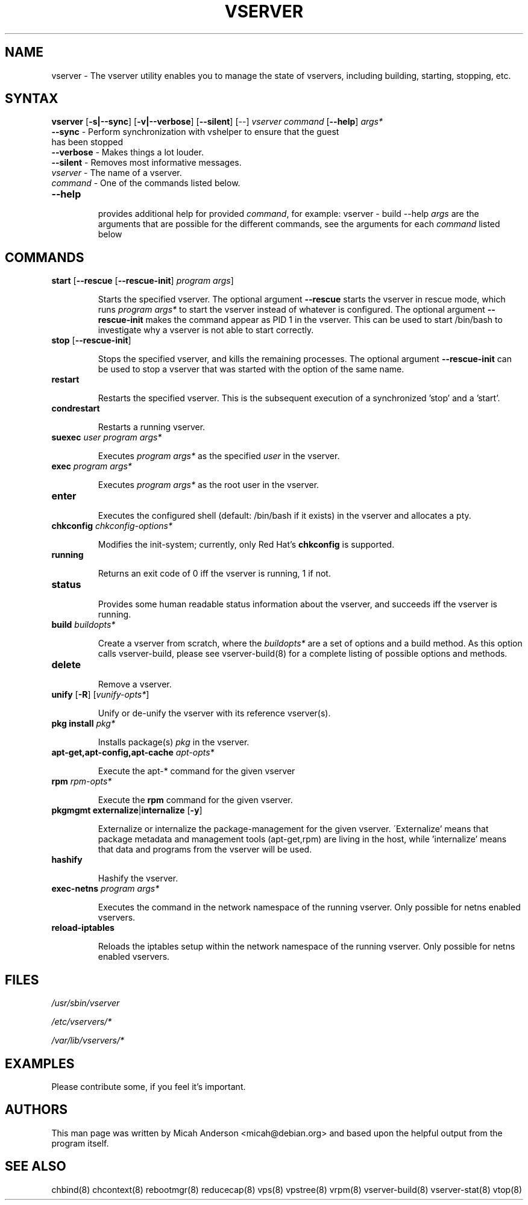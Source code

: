 .TH VSERVER 8 "October 24, 2007" "util-vserver" "System Administration"
.SH "NAME"
.LP 
vserver \- The vserver utility enables you to manage the state of vservers, including building, starting, stopping, etc.
.SH SYNTAX
.B vserver
[\fB-s|--sync\fR] [\fB-v|--verbose\fR] [\fB--silent\fR] [\-\-] \fIvserver\fR \fIcommand\fR [\fB--help\fR] \fIargs*\fR
.TP
\fB\-\-sync\fR - Perform synchronization with vshelper to ensure that the guest has been stopped
.TP
\fB\-\-verbose\fR - Makes things a lot louder.
.TP
\fB\-\-silent\fR - Removes most informative messages.
.TP
\fIvserver\fR - The name of a vserver.
.TP
\fIcommand\fR - One of the commands listed below.
.TP
\fB\-\-help\fR 
.IP
provides additional help for provided \fIcommand\fR, for example: vserver - build --help
\fIargs\fR are the arguments that are possible for the different commands, see the
arguments for each \fIcommand\fR listed below
.SH "COMMANDS"
.TP
\fBstart\fR [\fB\-\-rescue\fR [\fB\-\-rescue\-init\fR] \fIprogram args\fR] 
.IP
\&Starts the specified vserver. The optional argument \fB--rescue\fR starts the
vserver in rescue mode, which runs \fIprogram args*\fR to start the vserver
instead of whatever is configured. The optional argument \fB--rescue-init\fR
makes the command appear as PID 1 in the vserver. This can be used to start
/bin/bash to investigate why a vserver is not able to start correctly.
.TP
\fBstop\fR [\fB\-\-rescue\-init\fR]
.IP
\&Stops the specified vserver, and kills the remaining processes. The optional
argument \fB--rescue-init\fR can be used to stop a vserver that was started
with the option of the same name.
.TP
\fBrestart\fR
.IP
\&Restarts the specified vserver. This is the subsequent execution of a
synchronized 'stop' and a 'start'.
.TP
\fBcondrestart\fR
.IP
\&Restarts a running vserver.
.TP
\fBsuexec\fR \fIuser\fR \fIprogram args*\fR
.IP
\&Executes \fIprogram args*\fR as the specified \fIuser\fR in the vserver.
.TP
\fBexec\fR \fIprogram args*\fR
.IP
\&Executes \fIprogram args*\fR as the root user in the vserver.
.TP
\fBenter\fR
.IP
\&Executes the configured shell (default: /bin/bash if it exists) in the
vserver and allocates a pty.
.TP
\fBchkconfig\fR \fIchkconfig\-options*\fR
.IP
\&Modifies the init\-system; currently, only Red Hat's \fBchkconfig\fR is
supported.
.TP
\fBrunning\fR
.IP
\&Returns an exit code of 0 iff the vserver is running, 1 if not.
.TP
\fBstatus\fR
.IP
\&Provides some human readable status information about the vserver, and
succeeds iff the vserver is running.
.TP
\fBbuild\fR \fIbuildopts*\fR
.IP
\&Create a vserver from scratch, where the \fIbuildopts*\fR are a set of
options and a build method. As this option calls vserver-build, please see
vserver-build(8) for a complete listing of possible options and methods.
.TP
\fBdelete\fR
.IP
\&Remove a vserver.
.TP
\fBunify\fR [\fB\-R\fR] [\fIvunify\-opts*\fR]
.IP
\&Unify or de-unify the vserver with its reference vserver(s).
.TP
\fBpkg install\fR \fIpkg*\fR
.IP
\&Installs package(s) \fIpkg\fR in the vserver.
.TP
\fBapt\-get,apt\-config,apt\-cache\fR \fIapt\-opts*\fR
.IP
\&Execute the apt\-* command for the given vserver
.TP
\fBrpm\fR \fIrpm\-opts*\fR
.IP
\&Execute the \fBrpm\fR command for the given vserver.
.TP
\fBpkgmgmt\fR \fBexternalize\fR|\fBinternalize\fR [\fB\-y\fR]
.IP
\&Externalize or internalize the package\-management for the given vserver.
\'Externalize' means that package metadata and management tools (apt\-get,rpm)
are living in the host, while 'internalize' means that data and programs from
the vserver will be used.
.TP
\fBhashify\fR
.IP
\&Hashify the vserver.
.TP
\fBexec-netns\fR \fIprogram args*\fR
.IP
\&Executes the command in the network namespace of the running
vserver. Only possible for netns enabled vservers.
.TP
\fBreload-iptables\fR
.IP
\&Reloads the iptables setup within the network namespace of the
running vserver. Only possible for netns enabled vservers.
.SH "FILES"
.LP 
\fI/usr/sbin/vserver\fP 
.P
\fI/etc/vservers/*\fP 
.P
.P
\fI/var/lib/vservers/*\fP 
.SH "EXAMPLES"
.LP 
Please contribute some, if you feel it's important.
.SH "AUTHORS"
.LP 
This man page was written by Micah Anderson <micah@debian.org> and based upon the helpful output from the program itself.
.SH "SEE ALSO"
.LP 
chbind(8) chcontext(8)
rebootmgr(8) reducecap(8)
vps(8) vpstree(8)
vrpm(8)
vserver\-build(8)
vserver\-stat(8) 
vtop(8)
